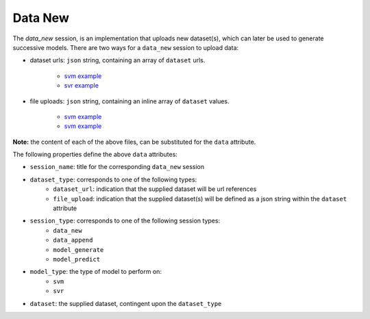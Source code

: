 ========
Data New
========

The `data_new` session, is an implementation that uploads new dataset(s), which can later be used
to generate successive models. There are two ways for a ``data_new`` session to upload data:

- dataset urls: ``json`` string, containing an array of ``dataset`` urls.

    - `svm example <https://github.com/jeff1evesque/machine-learning/blob/master/interface/static/data/json/programmatic_interface/svm/dataset_url/svm-data-new.json>`_
    - `svr example <https://github.com/jeff1evesque/machine-learning/blob/master/interface/static/data/json/programmatic_interface/svr/dataset_url/svr-data-new.json>`_

- file uploads: ``json`` string, containing an inline array of ``dataset`` values.

    - `svm example <https://github.com/jeff1evesque/machine-learning/blob/master/interface/static/data/json/programmatic_interface/svm/file_upload/svm-data-new.json>`_
    - `svm example <https://github.com/jeff1evesque/machine-learning/blob/master/interface/static/data/json/programmatic_interface/svr/file_upload/svr-data-new.json>`_

**Note:** the content of each of the above files, can be substituted for
the ``data`` attribute.

The following properties define the above ``data`` attributes:

-  ``session_name``: title for the corresponding ``data_new`` session

-  ``dataset_type``: corresponds to one of the following types:
    -  ``dataset_url``: indication that the supplied dataset will be url
       references
    -  ``file_upload``: indication that the supplied dataset(s) will be
       defined as a json string within the ``dataset`` attribute

-  ``session_type``: corresponds to one of the following session types:
    -  ``data_new``
    -  ``data_append``
    -  ``model_generate``
    -  ``model_predict``

- ``model_type``: the type of model to perform on:
    - ``svm``
    - ``svr``

- ``dataset``: the supplied dataset, contingent upon the ``dataset_type``
